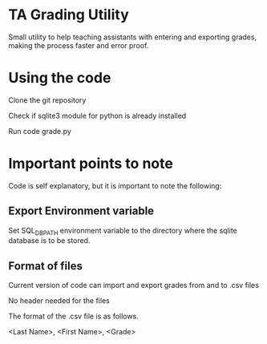 * TA Grading Utility
Small utility to help teaching assistants with entering and exporting grades, making the process faster and error proof. 
* Using the code

Clone the git repository

Check if sqlite3 module for python is already installed

Run code grade.py
* Important points to note
Code is self explanatory, but it is important to note the following:
** Export Environment variable
Set SQL_DB_PATH environment variable to the directory where the sqlite database is to be stored.
** Format of files
Current version of code can import and export grades from and to .csv files 

No header needed for the files

The format of the .csv file is as follows.

<Last Name>, <First Name>, <Grade>


 

